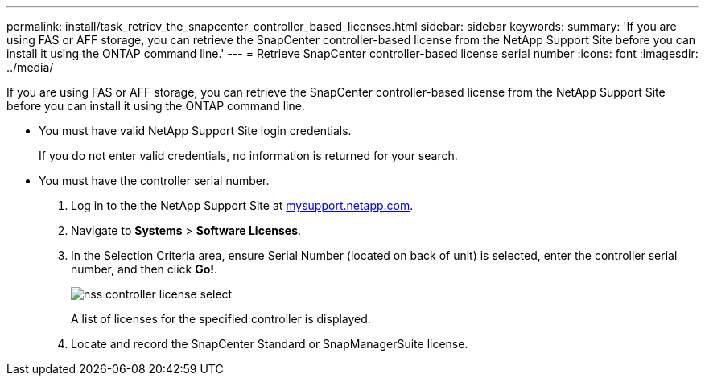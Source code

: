 ---
permalink: install/task_retriev_the_snapcenter_controller_based_licenses.html
sidebar: sidebar
keywords: 
summary: 'If you are using FAS or AFF storage, you can retrieve the SnapCenter controller-based license from the NetApp Support Site before you can install it using the ONTAP command line.'
---
= Retrieve SnapCenter controller-based license serial number
:icons: font
:imagesdir: ../media/

[.lead]
If you are using FAS or AFF storage, you can retrieve the SnapCenter controller-based license from the NetApp Support Site before you can install it using the ONTAP command line.

* You must have valid NetApp Support Site login credentials.
+
If you do not enter valid credentials, no information is returned for your search.

* You must have the controller serial number.

. Log in to the the NetApp Support Site at http://mysupport.netapp.com/[mysupport.netapp.com].
. Navigate to *Systems* > *Software Licenses*.
. In the Selection Criteria area, ensure Serial Number (located on back of unit) is selected, enter the controller serial number, and then click *Go!*.
+
image::../media/nss_controller_license_select.gif[]
+
A list of licenses for the specified controller is displayed.

. Locate and record the SnapCenter Standard or SnapManagerSuite license.
